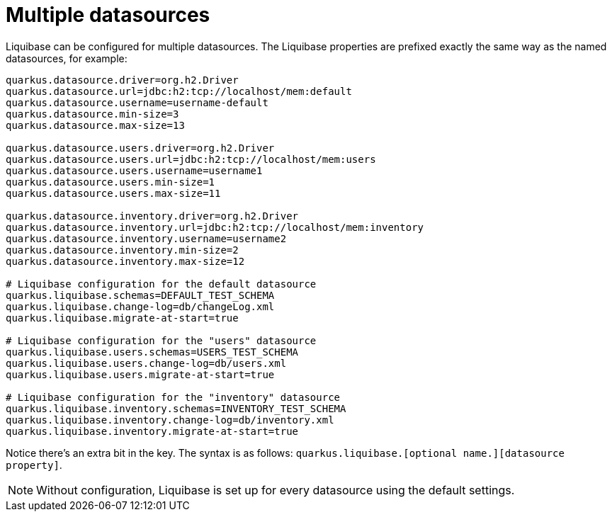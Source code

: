 ifdef::context[:parent-context: {context}]
[id="multiple-datasources_{context}"]
= Multiple datasources
:context: multiple-datasources

Liquibase can be configured for multiple datasources.
The Liquibase properties are prefixed exactly the same way as the named datasources, for example:

[source,properties]
----
quarkus.datasource.driver=org.h2.Driver
quarkus.datasource.url=jdbc:h2:tcp://localhost/mem:default
quarkus.datasource.username=username-default
quarkus.datasource.min-size=3
quarkus.datasource.max-size=13

quarkus.datasource.users.driver=org.h2.Driver
quarkus.datasource.users.url=jdbc:h2:tcp://localhost/mem:users
quarkus.datasource.users.username=username1
quarkus.datasource.users.min-size=1
quarkus.datasource.users.max-size=11

quarkus.datasource.inventory.driver=org.h2.Driver
quarkus.datasource.inventory.url=jdbc:h2:tcp://localhost/mem:inventory
quarkus.datasource.inventory.username=username2
quarkus.datasource.inventory.min-size=2
quarkus.datasource.inventory.max-size=12

# Liquibase configuration for the default datasource
quarkus.liquibase.schemas=DEFAULT_TEST_SCHEMA
quarkus.liquibase.change-log=db/changeLog.xml
quarkus.liquibase.migrate-at-start=true

# Liquibase configuration for the "users" datasource
quarkus.liquibase.users.schemas=USERS_TEST_SCHEMA
quarkus.liquibase.users.change-log=db/users.xml
quarkus.liquibase.users.migrate-at-start=true

# Liquibase configuration for the "inventory" datasource
quarkus.liquibase.inventory.schemas=INVENTORY_TEST_SCHEMA
quarkus.liquibase.inventory.change-log=db/inventory.xml
quarkus.liquibase.inventory.migrate-at-start=true
----

Notice there's an extra bit in the key.
The syntax is as follows: `quarkus.liquibase.[optional name.][datasource property]`.

[NOTE,textlabel="Note",name="note"]
====
Without configuration, Liquibase is set up for every datasource using the default settings.
====


ifdef::parent-context[:context: {parent-context}]
ifndef::parent-context[:!context:]